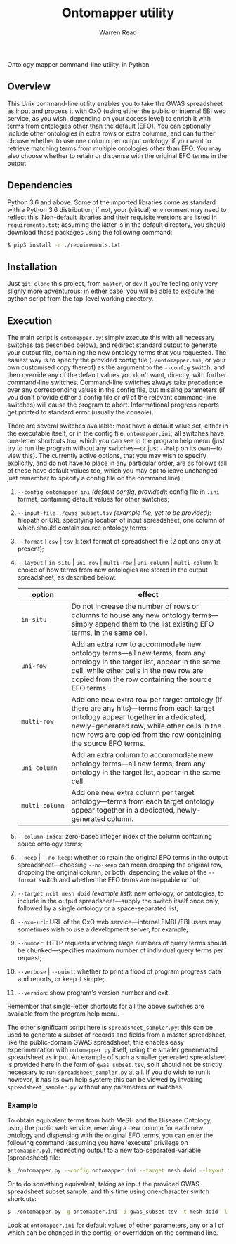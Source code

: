 #+TITLE: Ontomapper utility
#+AUTHOR: Warren Read
#+STARTUP: showall indent
#+OPTIONS: num:nil toc:nil


Ontology mapper command-line utility, in Python

** Overview

This Unix command-line utility enables you to take the GWAS spreadsheet as input
and process it with OxO (using either the public or internal EBI web service, as
you wish, depending on your access level) to enrich it with terms from
ontologies other than the default (EFO). You can optionally include other
ontologies in extra rows or extra columns, and can further choose whether to use
one column per output ontology, if you want to retrieve matching terms from
multiple ontologies other than EFO. You may also choose whether to retain or
dispense with the original EFO terms in the output.

** Dependencies

Python 3.6 and above. Some of the imported libraries come as standard with a
Python 3.6 distribution; if not, your (virtual) environment may need to reflect
this. Non-default libraries and their requisite versions are listed in
~requirements.txt~; assuming the latter is in the default directory, you should
download these packages using the following command:

#+BEGIN_SRC sh
  $ pip3 install -r ./requirements.txt
#+END_SRC

** Installation

Just ~git clone~ this project, from ~master~, or ~dev~ if you're feeling only
very slighly more adventurous: in either case, you will be able to execute the
python script from the top-level working directory.

** Execution

The main script is ~ontomapper.py~: simply execute this with all necessary
switches (as described below), and redirect standard output to generate your
output file, containing the new ontology terms that you requested. The easiest
way is to specify the provided config file (~./ontomapper.ini~, or your own
customised copy thereof) as the argument to the ~--config~ switch, and then
override any of the default values you don't want, directly, with further
command-line switches. Command-line switches always take precedence over any
corresponding values in the config file, but missing parameters (if you don't
provide either a config file or /all/ of the relevant command-line switches)
will cause the program to abort. Informational progress reports get printed to
standard error (usually the console).

There are several switches available: most have a default value set, either in
the executable itself, or in the config file, ~ontomapper.ini~; all switches
have one-letter shortcuts too, which you can see in the program help menu (just
try to run the program without any switches---or just ~--help~ on its own---to
view this). The currently active options, that you may wish to specify
explicitly, and do not have to place in any particular order, are as follows
(all of these have default values too, which you may opt to leave
unchanged---just remember to specify a config file on the command line):

1. ~--config ontomapper.ini~ /(default config, provided)/: config file in ~.ini~
   format, containing default values for other switches;
2. ~--input-file ./gwas_subset.tsv~ /(example file, yet to be provided)/:
   filepath or URL specifying location of input spreadsheet, one column of which
   should contain source ontology terms;
3. ~--format~ [ ~csv~ | ~tsv~ ]: text format of spreadsheet file (2 options only
   at present);
4. ~--layout~ [ ~in-situ~ | ~uni-row~ | ~multi-row~ | ~uni-column~ |
   ~multi-column~ ]: choice of how terms from new ontologies are stored in the
   output spreadsheet, as described below:

   | option         | effect                                                                                                                                                                                                                                              |
   |----------------+-----------------------------------------------------------------------------------------------------------------------------------------------------------------------------------------------------------------------------------------------------|
   | ~in‑situ~      | Do not increase the number of rows or columns to house any new ontology terms---simply append them to the list existing EFO terms, in the same cell.                                                                                                |
   | ~uni‑row~      | Add an extra row to accommodate new ontology terms---all new terms, from any ontology in the target list, appear in the same cell, while other cells in the new row are copied from the row containing the source EFO terms.                         |
   | ~multi‑row~    | Add one new extra row per target ontology (if there are any hits)---terms from each target ontology appear together in a dedicated, newly-generated row, while other cells in the new rows are copied from the row containing the source EFO terms. |
   | ~uni‑column~   | Add an extra column to accommodate new ontology terms---all new terms, from any ontology in the target list, appear in the same cell.                                                                                                               |
   | ~multi‑column~ | Add one new extra column per target ontology---terms from each target ontology appear together in a dedicated, newly-generated column.                                                                                                              |

5. ~--column-index~: zero-based integer index of the column containing souce
   ontology terms;
6. ~--keep~ | ~--no-keep~: whether to retain the original EFO terms in the
   output spreadsheet---choosing ~--no-keep~ can mean dropping the original row,
   dropping the original column, or both, depending the value of the ~--format~
   switch and whether the EFO terms are mappable or not;
7. ~--target ncit mesh doid~ /(example list)/: new ontology, or ontologies, to
   include in the output spreadsheet---supply the switch itself once only,
   followed by a single ontology or a space-separated list;
8. ~--oxo-url~: URL of the OxO web service---internal EMBL/EBI users may
   sometimes wish to use a development server, for example;
9. ~--number~: HTTP requests involving large numbers of query terms should be
   chunked---specifies maximum number of individual query terms per request;
10. ~--verbose~ | ~--quiet~: whether to print a flood of program progress data
    and reports, or keep it simple;
11. ~--version~: show program's version number and exit.

Remember that single-letter shortcuts for all the above switches are available
from the program help menu.

The other significant script here is ~spreadsheet_sampler.py~: this can be used
to generate a subset of records and fields from a master spreadsheet, like the
public-domain GWAS spreadsheet; this enables easy experimentation with
~ontomapper.py~ itself, using the smaller genenerated spreadsheet as input. An
example of such a smaller generated spreadsheet is provided here in the form of
~gwas_subset.tsv~, so it should not be strictly necessary to run
~spreadsheet_sampler.py~ at all. If you do wish to run it however, it has its
own help system; this can be viewed by invoking ~spreadsheet_sampler.py~ without
any parameters or switches.

*** Example

To obtain equivalent terms from both MeSH and the Disease Ontology, using the
public web service, reserving a new column for each new ontology and dispensing
with the original EFO terms, you can enter the following command (assuming you
have 'execute' privilege on ~ontomapper.py~), redirecting output to a new
tab-separated-variable (spreadsheet) file:

#+BEGIN_SRC sh
  $ ./ontomapper.py --config ontomapper.ini --target mesh doid --layout multi-column --no-keep > gwas_new.tsv
#+END_SRC

Or to do something equivalent, taking as input the provided GWAS spreadsheet
subset sample, and this time using one-character switch shortcuts:

#+BEGIN_SRC sh
  $ ./ontomapper.py -g ontomapper.ini -i gwas_subset.tsv -t mesh doid -l multi-column -d > gwas_new_subset.tsv
#+END_SRC

Look at ~ontomapper.ini~ for default values of other parameters, any or all of
which can be changed in the config, or overridden on the command line.

